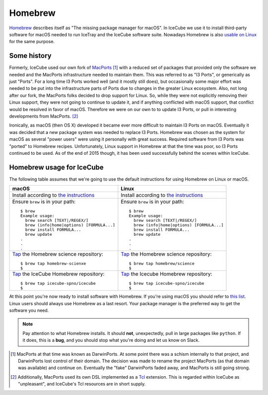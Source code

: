 .. -*- mode: rst -*-

Homebrew
========

`Homebrew <http://brew.sh>`_ describes itself as "The missing package
manager for macOS". In IceCube we use it to install third-party
software for macOS needed to run IceTray and the IceCube software
suite. Nowadays Homebrew is also `usable on Linux
<http://linuxbrew.sh>`_ for the same purpose.

Some history
------------

Formerly, IceCube used our own fork of `MacPorts
<http://macports.org>`_ [#]_ with a reduced set of packages that
provided only the software we needed and the MacPorts infrastructure
needed to maintain them. This was referred to as "I3 Ports", or
generically as just "Ports". For a long time I3 Ports worked well (and
it mostly still does), but occasionally some major effort was needed
to be put into the infrastructure parts of Ports due to changes in the
greater Linux ecosystem. Also, not long after our fork, the MacPorts
folks decided to drop support for Linux. So, while they were not
explicitly removing their Linux support, they were not going to
continue to update it, and if anything conflicted with macOS support,
that conflict would be resolved in favor of macOS. Therefore we were
on our own to to update I3 Ports, or pull in interesting developments
from MacPorts. [#]_

Ironically, as macOS (then OS X) developed it became ever more
difficult to maintain I3 Ports on macOS. Eventually it was decided
that a new package system was needed to replace I3 Ports. Homebrew was
chosen as the system for macOS as several "power users" were using it
personally with great success. Required software from I3 Ports was
"ported" to Homebrew recipes. Unfortunately, Linux support in Homebrew
at that the time was poor, so I3 Ports continued to be used. As of
the end of 2015 though, it has been used successfully behind the
scenes within IceCube.

Homebrew usage for IceCube
--------------------------

The following table assumes that we're going to use the default
instructions for using Homebrew on Linux or macOS.

.. tabularcolumns: |l|l|

+-------------------------------------------------------------------------+-------------------------------------------------------------------------+
| macOS                                                                   | Linux                                                                   |
+=========================================================================+=========================================================================+
| Install according to `the instructions <http://brew.sh>`_               | Install according to `the instructions <http://linuxbrew.sh>`_          |
+-------------------------------------------------------------------------+-------------------------------------------------------------------------+
| Ensure ``brew`` is in your path::                                       | Ensure ``brew`` is in your path::                                       |
|                                                                         |                                                                         |
|   $ brew                                                                |   $ brew                                                                |
|   Example usage:                                                        |   Example usage:                                                        |
|     brew search [TEXT|/REGEX/]                                          |     brew search [TEXT|/REGEX/]                                          |
|     brew (info|home|options) [FORMULA...]                               |     brew (info|home|options) [FORMULA...]                               |
|     brew install FORMULA...                                             |     brew install FORMULA...                                             |
|     brew update                                                         |     brew update                                                         |
|   .                                                                     |   .                                                                     |
|   .                                                                     |   .                                                                     |
|   .                                                                     |   .                                                                     |
+-------------------------------------------------------------------------+-------------------------------------------------------------------------+
| `Tap <https://github.com/Homebrew/brew/blob/master/docs/brew-tap.md>`_  | `Tap <https://github.com/Homebrew/brew/blob/master/docs/brew-tap.md>`_  |
| the Homebrew science repository::                                       | the Homebrew science repository::                                       |
|                                                                         |                                                                         |
|   $ brew tap homebrew-scienxe                                           |   $ brew tap homebrew/science                                           |
|   $                                                                     |   $                                                                     |
+-------------------------------------------------------------------------+-------------------------------------------------------------------------+
| `Tap <https://github.com/Homebrew/brew/blob/master/docs/brew-tap.md>`_  | `Tap <https://github.com/Homebrew/brew/blob/master/docs/brew-tap.md>`_  |
| the IceCube Homebrew repository::                                       | the Icecube Homebrew repository::                                       |
|                                                                         |                                                                         |
|   $ brew tap icecube-spno/icecube                                       |   $ brew tap icecube-spno/icecube                                       |
|   $                                                                     |   $                                                                     |
+-------------------------------------------------------------------------+-------------------------------------------------------------------------+

At this point you're now ready to install software with Homebrew. If
you're using macOS you should refer to `this list
<http://software.icecube.wisc.edu/documentation/projects/cmake/supported_platforms/osx.html#homebrew>`_. Linux
users should always use Homebrew as a last resort. Your package
manager is the preferred way to get the software you need.

.. note::
   Pay attention to what Homebrew installs. It should **not**,
   unexpectedly, pull in large packages like ``python``. If it does,
   this is a **bug**, and you should stop what you're doing and let us
   know on Slack.

.. [#] MacPorts at that time was known as DarwinPorts. At some point
       there was a schism internally to that project, and DarwinPorts
       lost control of their domain. The decision was made to rename
       the project MacPorts (as that domain was available) and
       continue on. Eventually the "fake" DarwinPorts faded away, and
       MacPorts is still going strong.


.. [#] Additionally, MacPorts used its own DSL implemented as a `Tcl
       <http://en.wikipedia.org/wiki/Tcl>`_ extension. This is
       regarded within IceCube as "unpleasant", and IceCube's Tcl
       resources are in short supply.
